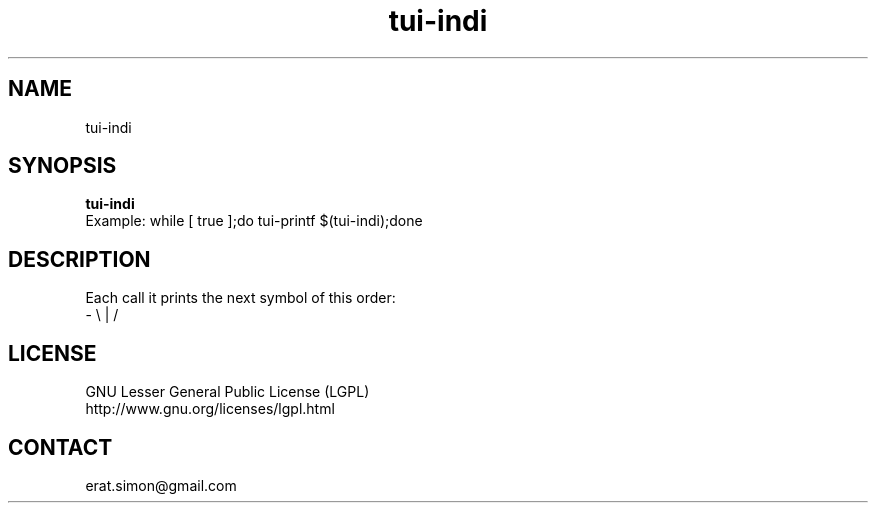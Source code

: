.TH "tui-indi" "1" "2013 09 15" "Simon A. Erat (sea)" "TUI 0.4.0"


.SH NAME
tui-indi

.SH SYNOPSIS
\fBtui-indi\fP
.br
Example: 
while [ true ];do tui-printf $(tui-indi);done

.SH DESCRIPTION
.PP
Each call it prints the next symbol of this order:
.br
- \\ | /

.SH LICENSE
GNU Lesser General Public License (LGPL)
.br
http://www.gnu.org/licenses/lgpl.html


.SH CONTACT
erat.simon@gmail.com
